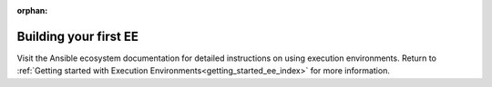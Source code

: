 :orphan:
.. _building_execution_environments:

Building your first EE
======================

Visit the Ansible ecosystem documentation for detailed instructions on using execution environments.
Return to :ref:`Getting started with Execution Environments<getting_started_ee_index>` for more information.
